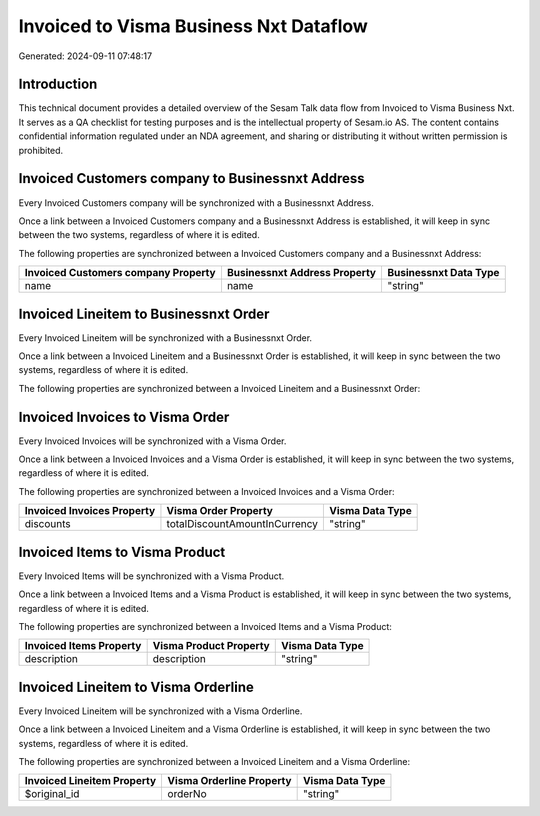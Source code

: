 =======================================
Invoiced to Visma Business Nxt Dataflow
=======================================

Generated: 2024-09-11 07:48:17

Introduction
------------

This technical document provides a detailed overview of the Sesam Talk data flow from Invoiced to Visma Business Nxt. It serves as a QA checklist for testing purposes and is the intellectual property of Sesam.io AS. The content contains confidential information regulated under an NDA agreement, and sharing or distributing it without written permission is prohibited.

Invoiced Customers company to Businessnxt Address
-------------------------------------------------
Every Invoiced Customers company will be synchronized with a Businessnxt Address.

Once a link between a Invoiced Customers company and a Businessnxt Address is established, it will keep in sync between the two systems, regardless of where it is edited.

The following properties are synchronized between a Invoiced Customers company and a Businessnxt Address:

.. list-table::
   :header-rows: 1

   * - Invoiced Customers company Property
     - Businessnxt Address Property
     - Businessnxt Data Type
   * - name
     - name
     - "string"


Invoiced Lineitem to Businessnxt Order
--------------------------------------
Every Invoiced Lineitem will be synchronized with a Businessnxt Order.

Once a link between a Invoiced Lineitem and a Businessnxt Order is established, it will keep in sync between the two systems, regardless of where it is edited.

The following properties are synchronized between a Invoiced Lineitem and a Businessnxt Order:

.. list-table::
   :header-rows: 1

   * - Invoiced Lineitem Property
     - Businessnxt Order Property
     - Businessnxt Data Type


Invoiced Invoices to Visma Order
--------------------------------
Every Invoiced Invoices will be synchronized with a Visma Order.

Once a link between a Invoiced Invoices and a Visma Order is established, it will keep in sync between the two systems, regardless of where it is edited.

The following properties are synchronized between a Invoiced Invoices and a Visma Order:

.. list-table::
   :header-rows: 1

   * - Invoiced Invoices Property
     - Visma Order Property
     - Visma Data Type
   * - discounts
     - totalDiscountAmountInCurrency
     - "string"


Invoiced Items to Visma Product
-------------------------------
Every Invoiced Items will be synchronized with a Visma Product.

Once a link between a Invoiced Items and a Visma Product is established, it will keep in sync between the two systems, regardless of where it is edited.

The following properties are synchronized between a Invoiced Items and a Visma Product:

.. list-table::
   :header-rows: 1

   * - Invoiced Items Property
     - Visma Product Property
     - Visma Data Type
   * - description
     - description
     - "string"


Invoiced Lineitem to Visma Orderline
------------------------------------
Every Invoiced Lineitem will be synchronized with a Visma Orderline.

Once a link between a Invoiced Lineitem and a Visma Orderline is established, it will keep in sync between the two systems, regardless of where it is edited.

The following properties are synchronized between a Invoiced Lineitem and a Visma Orderline:

.. list-table::
   :header-rows: 1

   * - Invoiced Lineitem Property
     - Visma Orderline Property
     - Visma Data Type
   * - $original_id
     - orderNo
     - "string"

